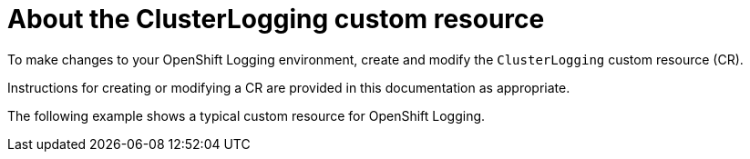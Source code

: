// Module included in the following assemblies:
//
// * logging/cluster-logging.adoc

[id="cluster-logging-configuring-crd_{context}"]
= About the ClusterLogging custom resource

To make changes to your OpenShift Logging environment, create and modify the `ClusterLogging` custom resource (CR).

Instructions for creating or modifying a CR are provided in this documentation as appropriate.

The following example shows a typical custom resource for OpenShift Logging.

[id="efk-logging-configuring-about-sample_{context}"]
.Sample `ClusterLogging` custom resource (CR)
ifdef::openshift-enterprise,openshift-webscale,openshift-origin[]
[source,yaml]
----
apiVersion: "logging.openshift.io/v1"
kind: "ClusterLogging"
metadata:
  name: "instance" <1>
  namespace: "openshift-logging" <2>
spec:
  managementState: "Managed" <3>
  logStore:
    type: "elasticsearch" <4>
    retentionPolicy:
      application:
        maxAge: 1d
      infra:
        maxAge: 7d
      audit:
        maxAge: 7d
    elasticsearch:
      nodeCount: 3
      resources:
        limits:
          memory: 16Gi
        requests:
          cpu: 500m
          memory: 16Gi
      storage:
        storageClassName: "gp2"
        size: "200G"
      redundancyPolicy: "SingleRedundancy"
  visualization: <5>
    type: "kibana"
    kibana:
      resources:
        limits:
          memory: 736Mi
        requests:
          cpu: 100m
          memory: 736Mi
      replicas: 1
  collection: <6>
    logs:
      type: "fluentd"
      fluentd:
        resources:
          limits:
            memory: 736Mi
          requests:
            cpu: 100m
            memory: 736Mi
----
<1> The CR name must be `instance`.
<2> The CR must be installed to the `openshift-logging` namespace.
<3> The Red Hat OpenShift Logging Operator management state. When set to `unmanaged` the operator is in an unsupported state and will not get updates.
<4> Settings for the log store, including retention policy, the number of nodes, the resource requests and limits, and the storage class.
<5> Settings for the visualizer, including the resource requests and limits, and the number of pod replicas.
<6> Settings for the log collector, including the resource requests and limits.
endif::[]
